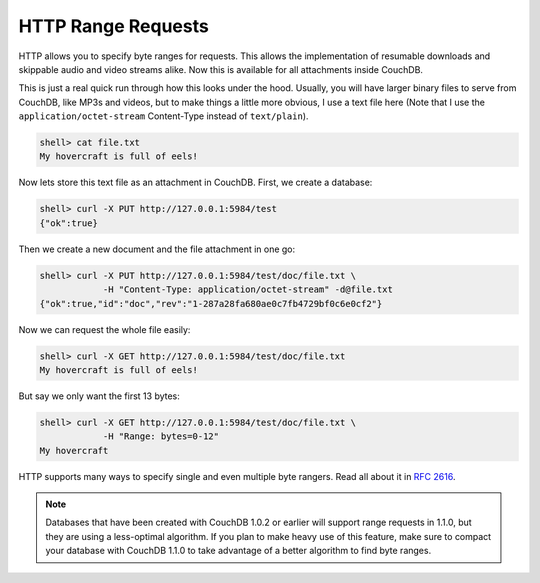 HTTP Range Requests
===================

HTTP allows you to specify byte ranges for requests. This allows the
implementation of resumable downloads and skippable audio and video
streams alike. Now this is available for all attachments inside CouchDB.

This is just a real quick run through how this looks under the hood.
Usually, you will have larger binary files to serve from CouchDB, like
MP3s and videos, but to make things a little more obvious, I use a text
file here (Note that I use the ``application/octet-stream`` Content-Type
instead of ``text/plain``).

.. code-block:: bash

    shell> cat file.txt
    My hovercraft is full of eels!

Now lets store this text file as an attachment in CouchDB. First, we
create a database:

.. code-block:: bash

    shell> curl -X PUT http://127.0.0.1:5984/test
    {"ok":true}

Then we create a new document and the file attachment in one go:

.. code-block:: bash

    shell> curl -X PUT http://127.0.0.1:5984/test/doc/file.txt \
                -H "Content-Type: application/octet-stream" -d@file.txt
    {"ok":true,"id":"doc","rev":"1-287a28fa680ae0c7fb4729bf0c6e0cf2"}

Now we can request the whole file easily:

.. code-block:: bash

    shell> curl -X GET http://127.0.0.1:5984/test/doc/file.txt
    My hovercraft is full of eels!

But say we only want the first 13 bytes:

.. code-block:: bash

    shell> curl -X GET http://127.0.0.1:5984/test/doc/file.txt \
                -H "Range: bytes=0-12"
    My hovercraft

HTTP supports many ways to specify single and even multiple byte
rangers. Read all about it in `RFC 2616`_.

.. note::
   Databases that have been created with CouchDB 1.0.2 or earlier will
   support range requests in 1.1.0, but they are using a less-optimal
   algorithm. If you plan to make heavy use of this feature, make sure
   to compact your database with CouchDB 1.1.0 to take advantage of a
   better algorithm to find byte ranges.

.. _RFC 2616: http://tools.ietf.org/html/rfc2616#section-14.27
